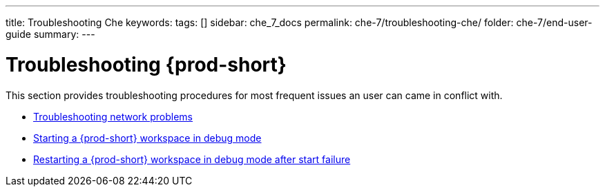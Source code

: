 ---
title: Troubleshooting Che
keywords:
tags: []
sidebar: che_7_docs
permalink: che-7/troubleshooting-che/
folder: che-7/end-user-guide
summary:
---

:page-liquid:
:parent-context-of-troubleshooting-che: {context}

[id="troubleshooting-{prod-id-short}_{context}"]
= Troubleshooting {prod-short}

:context: troubleshooting-che

This section provides troubleshooting procedures for most frequent issues an user can came in conflict with.

* link:{site-baseurl}che-7/troubleshooting-network-problems[Troubleshooting network problems]
* link:{site-baseurl}che-7/starting-a-che-workspace-in-debug-mode[Starting a {prod-short} workspace in debug mode]
* link:{site-baseurl}che-7/restarting-a-che-workspace-in-debug-mode-after-start-failure[Restarting a {prod-short} workspace in debug mode after start failure]

:context: {parent-context-of-troubleshooting-che}
